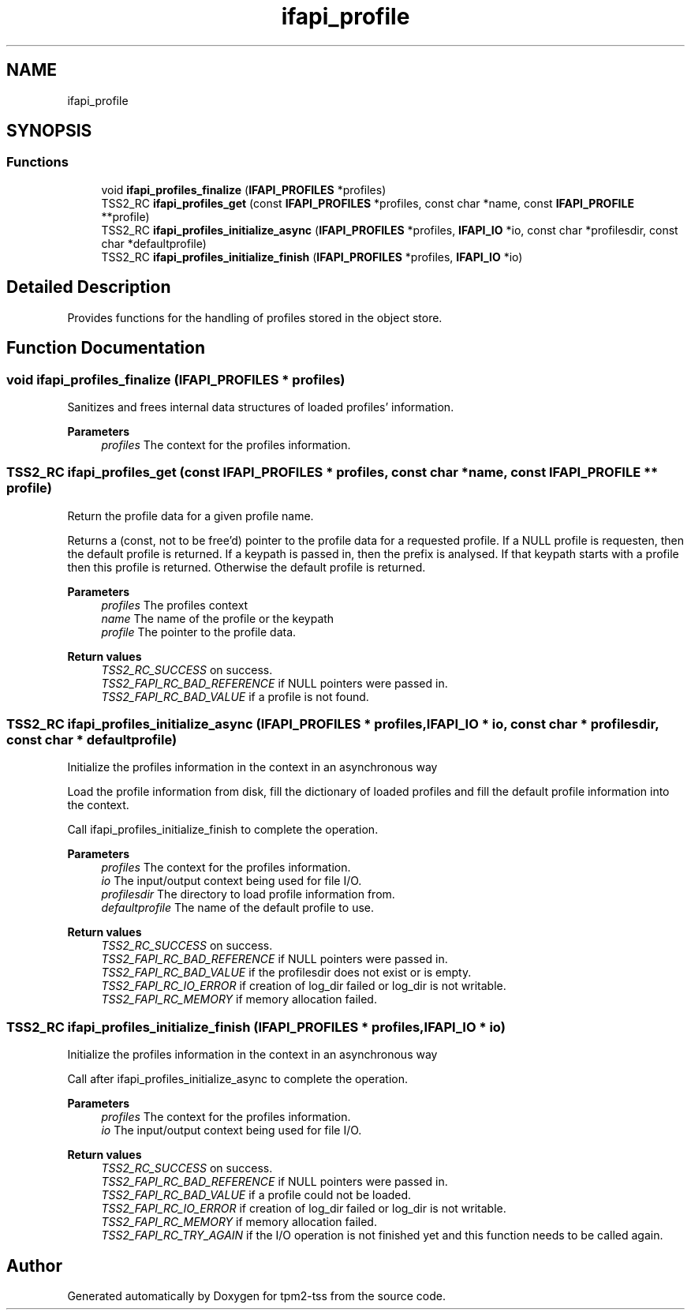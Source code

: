 .TH "ifapi_profile" 3 "Mon May 15 2023" "Version 4.0.1-44-g8699ab39" "tpm2-tss" \" -*- nroff -*-
.ad l
.nh
.SH NAME
ifapi_profile
.SH SYNOPSIS
.br
.PP
.SS "Functions"

.in +1c
.ti -1c
.RI "void \fBifapi_profiles_finalize\fP (\fBIFAPI_PROFILES\fP *profiles)"
.br
.ti -1c
.RI "TSS2_RC \fBifapi_profiles_get\fP (const \fBIFAPI_PROFILES\fP *profiles, const char *name, const \fBIFAPI_PROFILE\fP **profile)"
.br
.ti -1c
.RI "TSS2_RC \fBifapi_profiles_initialize_async\fP (\fBIFAPI_PROFILES\fP *profiles, \fBIFAPI_IO\fP *io, const char *profilesdir, const char *defaultprofile)"
.br
.ti -1c
.RI "TSS2_RC \fBifapi_profiles_initialize_finish\fP (\fBIFAPI_PROFILES\fP *profiles, \fBIFAPI_IO\fP *io)"
.br
.in -1c
.SH "Detailed Description"
.PP 
Provides functions for the handling of profiles stored in the object store\&. 
.SH "Function Documentation"
.PP 
.SS "void ifapi_profiles_finalize (\fBIFAPI_PROFILES\fP * profiles)"
Sanitizes and frees internal data structures of loaded profiles' information\&.
.PP
\fBParameters\fP
.RS 4
\fIprofiles\fP The context for the profiles information\&. 
.RE
.PP

.SS "TSS2_RC ifapi_profiles_get (const \fBIFAPI_PROFILES\fP * profiles, const char * name, const \fBIFAPI_PROFILE\fP ** profile)"
Return the profile data for a given profile name\&.
.PP
Returns a (const, not to be free'd) pointer to the profile data for a requested profile\&. If a NULL profile is requesten, then the default profile is returned\&. If a keypath is passed in, then the prefix is analysed\&. If that keypath starts with a profile then this profile is returned\&. Otherwise the default profile is returned\&.
.PP
\fBParameters\fP
.RS 4
\fIprofiles\fP The profiles context 
.br
\fIname\fP The name of the profile or the keypath 
.br
\fIprofile\fP The pointer to the profile data\&. 
.RE
.PP
\fBReturn values\fP
.RS 4
\fITSS2_RC_SUCCESS\fP on success\&. 
.br
\fITSS2_FAPI_RC_BAD_REFERENCE\fP if NULL pointers were passed in\&. 
.br
\fITSS2_FAPI_RC_BAD_VALUE\fP if a profile is not found\&. 
.RE
.PP

.SS "TSS2_RC ifapi_profiles_initialize_async (\fBIFAPI_PROFILES\fP * profiles, \fBIFAPI_IO\fP * io, const char * profilesdir, const char * defaultprofile)"
Initialize the profiles information in the context in an asynchronous way
.PP
Load the profile information from disk, fill the dictionary of loaded profiles and fill the default profile information into the context\&.
.PP
Call ifapi_profiles_initialize_finish to complete the operation\&.
.PP
\fBParameters\fP
.RS 4
\fIprofiles\fP The context for the profiles information\&. 
.br
\fIio\fP The input/output context being used for file I/O\&. 
.br
\fIprofilesdir\fP The directory to load profile information from\&. 
.br
\fIdefaultprofile\fP The name of the default profile to use\&. 
.RE
.PP
\fBReturn values\fP
.RS 4
\fITSS2_RC_SUCCESS\fP on success\&. 
.br
\fITSS2_FAPI_RC_BAD_REFERENCE\fP if NULL pointers were passed in\&. 
.br
\fITSS2_FAPI_RC_BAD_VALUE\fP if the profilesdir does not exist or is empty\&. 
.br
\fITSS2_FAPI_RC_IO_ERROR\fP if creation of log_dir failed or log_dir is not writable\&. 
.br
\fITSS2_FAPI_RC_MEMORY\fP if memory allocation failed\&. 
.RE
.PP

.SS "TSS2_RC ifapi_profiles_initialize_finish (\fBIFAPI_PROFILES\fP * profiles, \fBIFAPI_IO\fP * io)"
Initialize the profiles information in the context in an asynchronous way
.PP
Call after ifapi_profiles_initialize_async to complete the operation\&.
.PP
\fBParameters\fP
.RS 4
\fIprofiles\fP The context for the profiles information\&. 
.br
\fIio\fP The input/output context being used for file I/O\&. 
.RE
.PP
\fBReturn values\fP
.RS 4
\fITSS2_RC_SUCCESS\fP on success\&. 
.br
\fITSS2_FAPI_RC_BAD_REFERENCE\fP if NULL pointers were passed in\&. 
.br
\fITSS2_FAPI_RC_BAD_VALUE\fP if a profile could not be loaded\&. 
.br
\fITSS2_FAPI_RC_IO_ERROR\fP if creation of log_dir failed or log_dir is not writable\&. 
.br
\fITSS2_FAPI_RC_MEMORY\fP if memory allocation failed\&. 
.br
\fITSS2_FAPI_RC_TRY_AGAIN\fP if the I/O operation is not finished yet and this function needs to be called again\&. 
.RE
.PP

.SH "Author"
.PP 
Generated automatically by Doxygen for tpm2-tss from the source code\&.
